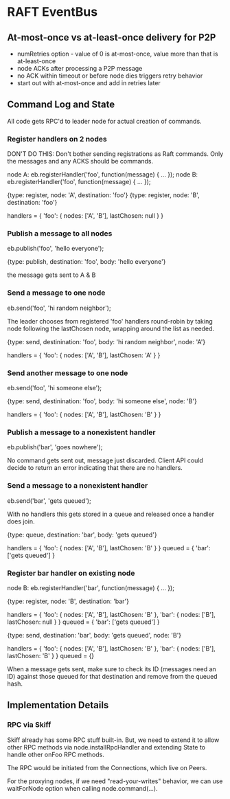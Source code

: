 
* RAFT EventBus

** At-most-once vs at-least-once delivery for P2P
- numRetries option - value of 0 is at-most-once, value more than that
  is at-least-once
- node ACKs after processing a P2P message
- no ACK within timeout or before node dies triggers retry behavior
- start out with at-most-once and add in retries later

** Command Log and State

All code gets RPC'd to leader node for actual creation of commands.

*** Register handlers on 2 nodes

DON'T DO THIS:
Don't bother sending registrations as Raft commands. Only the messages
and any ACKS should be commands.

node A: eb.registerHandler('foo', function(message) { ... });
node B: eb.registerHandler('foo', function(message) { ... });

{type: register, node: 'A', destination: 'foo'}
{type: register, node: 'B', destination: 'foo'}

handlers = {
  'foo': {
    nodes: ['A', 'B'],
    lastChosen: null
  }
}

*** Publish a message to all nodes
eb.publish('foo', 'hello everyone');

{type: publish, destination: 'foo', body: 'hello everyone'}

the message gets sent to A & B

*** Send a message to one node
eb.send('foo', 'hi random neighbor');

The leader chooses from registered 'foo' handlers round-robin by
taking node following the lastChosen node, wrapping around the list as
needed.

{type: send, destinination: 'foo', body: 'hi random neighbor', node: 'A'}

handlers = {
  'foo': {
    nodes: ['A', 'B'],
    lastChosen: 'A'
  }
}

*** Send another message to one node
eb.send('foo', 'hi someone else');

{type: send, destinination: 'foo', body: 'hi someone else', node: 'B'}

handlers = {
  'foo': {
    nodes: ['A', 'B'],
    lastChosen: 'B'
  }
}


*** Publish a message to a nonexistent handler
eb.publish('bar', 'goes nowhere');

No command gets sent out, message just discarded. Client API could
decide to return an error indicating that there are no handlers.

*** Send a message to a nonexistent handler
eb.send('bar', 'gets queued');

With no handlers this gets stored in a queue and released once a
handler does join.

{type: queue, destination: 'bar', body: 'gets queued'}

handlers = {
  'foo': {
    nodes: ['A', 'B'],
    lastChosen: 'B'
  }
}
queued = {
  'bar': ['gets queued']
}

*** Register bar handler on existing node
node B: eb.registerHandler('bar', function(message) { ... });

{type: register, node: 'B', destination: 'bar'}

handlers = {
  'foo': {
    nodes: ['A', 'B'],
    lastChosen: 'B'
  },
  'bar': {
    nodes: ['B'],
    lastChosen: null
  }
}
queued = {
  'bar': ['gets queued']
}

{type: send, destination: 'bar', body: 'gets queued', node: 'B'}

handlers = {
  'foo': {
    nodes: ['A', 'B'],
    lastChosen: 'B'
  },
  'bar': {
    nodes: ['B'],
    lastChosen: 'B'
  }
}
queued = {}


When a message gets sent, make sure to check its ID (messages need an
ID) against those queued for that destination and remove from the
queued hash.


** Implementation Details

*** RPC via Skiff
Skiff already has some RPC stuff built-in. But, we need to extend it
to allow other RPC methods via node.installRpcHandler and extending
State to handle other onFoo RPC methods.

The RPC would be initiated from the Connections, which live on Peers.

For the proxying nodes, if we need "read-your-writes" behavior, we can
use waitForNode option when calling node.command(...).
